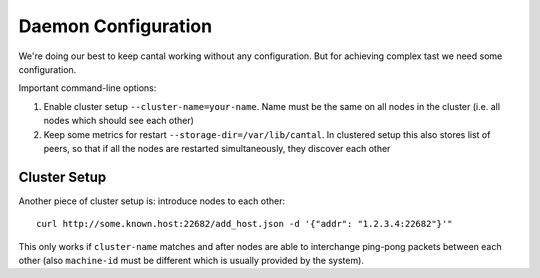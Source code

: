 ====================
Daemon Configuration
====================


We're doing our best to keep cantal working without any configuration. But
for achieving complex tast we need some configuration.

Important command-line options:

1. Enable cluster setup ``--cluster-name=your-name``. Name must be the same
   on all nodes in the cluster (i.e. all nodes which should see each other)
2. Keep some metrics for restart ``--storage-dir=/var/lib/cantal``. In
   clustered setup this also stores list of peers, so that if all the nodes
   are restarted simultaneously, they discover each other


Cluster Setup
=============

Another piece of cluster setup is: introduce nodes to each other::

    curl http://some.known.host:22682/add_host.json -d '{"addr": "1.2.3.4:22682"}'"

This only works if ``cluster-name`` matches and after nodes are able to
interchange ping-pong packets between each other (also ``machine-id`` must be
different which is usually provided by the system).
